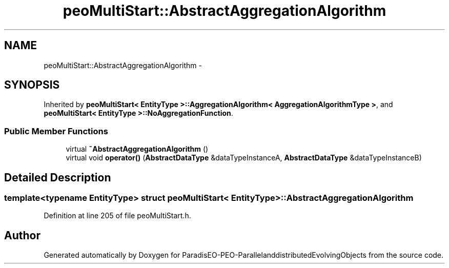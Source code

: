.TH "peoMultiStart::AbstractAggregationAlgorithm" 3 "13 Mar 2008" "Version 1.1" "ParadisEO-PEO-ParallelanddistributedEvolvingObjects" \" -*- nroff -*-
.ad l
.nh
.SH NAME
peoMultiStart::AbstractAggregationAlgorithm \- 
.SH SYNOPSIS
.br
.PP
Inherited by \fBpeoMultiStart< EntityType >::AggregationAlgorithm< AggregationAlgorithmType >\fP, and \fBpeoMultiStart< EntityType >::NoAggregationFunction\fP.
.PP
.SS "Public Member Functions"

.in +1c
.ti -1c
.RI "virtual \fB~AbstractAggregationAlgorithm\fP ()"
.br
.ti -1c
.RI "virtual void \fBoperator()\fP (\fBAbstractDataType\fP &dataTypeInstanceA, \fBAbstractDataType\fP &dataTypeInstanceB)"
.br
.in -1c
.SH "Detailed Description"
.PP 

.SS "template<typename EntityType> struct peoMultiStart< EntityType >::AbstractAggregationAlgorithm"

.PP
Definition at line 205 of file peoMultiStart.h.

.SH "Author"
.PP 
Generated automatically by Doxygen for ParadisEO-PEO-ParallelanddistributedEvolvingObjects from the source code.
